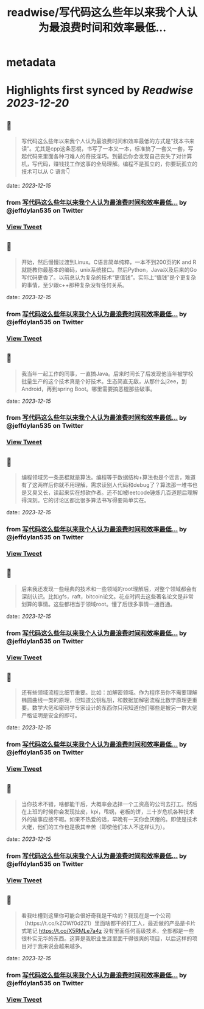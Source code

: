 :PROPERTIES:
:title: readwise/写代码这么些年以来我个人认为最浪费时间和效率最低...
:END:


* metadata
:PROPERTIES:
:author: [[jeffdylan535 on Twitter]]
:full-title: "写代码这么些年以来我个人认为最浪费时间和效率最低..."
:category: [[tweets]]
:url: https://twitter.com/jeffdylan535/status/1735471212539879455
:image-url: https://pbs.twimg.com/profile_images/1622478931680198656/k89qzVrV.jpg
:END:

* Highlights first synced by [[Readwise]] [[2023-12-20]]
** 📌
#+BEGIN_QUOTE
写代码这么些年以来我个人认为最浪费时间和效率最低的方式是“找本书来读”。尤其是cpp这条恶棍，书写了一本又一本，标准搞了一套又一套，写起代码来里面各种刁难人的奇技淫巧。到最后你会发现自己丧失了对计算机，写代码，赚钱找工作这事的全局理解。编程不是孤立的，你要玩孤立的技术可以从 C 语言👇 
#+END_QUOTE
    date:: [[2023-12-15]]
*** from _写代码这么些年以来我个人认为最浪费时间和效率最低..._ by @jeffdylan535 on Twitter
*** [[https://twitter.com/jeffdylan535/status/1735471212539879455][View Tweet]]
** 📌
#+BEGIN_QUOTE
开始，然后慢慢过渡到Linux。C语言简单纯粹，一本不到200页的K and R就能教你最基本的编码，unix系统接口。然后Python，Java以及后来的Go写代码更香了。以前总认为复杂的技术“更值钱”。实际上“值钱”是个更复杂的事情，至少跟c++那种复杂没有任何关系。 
#+END_QUOTE
    date:: [[2023-12-15]]
*** from _写代码这么些年以来我个人认为最浪费时间和效率最低..._ by @jeffdylan535 on Twitter
*** [[https://twitter.com/jeffdylan535/status/1735471214808965408][View Tweet]]
** 📌
#+BEGIN_QUOTE
我当年一起工作的同事，一直搞Java。后来时间长了后发现他当年被学校批量生产的这个技术真是个好技术。生态简直无敌，从那什么j2ee，到Android，再到spring Boot。哪里需要搞恶棍那些破事。 
#+END_QUOTE
    date:: [[2023-12-15]]
*** from _写代码这么些年以来我个人认为最浪费时间和效率最低..._ by @jeffdylan535 on Twitter
*** [[https://twitter.com/jeffdylan535/status/1735471217040339135][View Tweet]]
** 📌
#+BEGIN_QUOTE
编程领域另一条恶棍就是算法。编程等于数据结构+算法也是个谣言，难道有了这两样后你就不用理解，需求读别人代码和debug了？算法那一堆书也是又臭又长，读起来实在想砍作者。还不如被leetcode锤炼几百道题后理解得深刻。它的讨论区都比很多算法书写得要简单实在。 
#+END_QUOTE
    date:: [[2023-12-15]]
*** from _写代码这么些年以来我个人认为最浪费时间和效率最低..._ by @jeffdylan535 on Twitter
*** [[https://twitter.com/jeffdylan535/status/1735471219154292939][View Tweet]]
** 📌
#+BEGIN_QUOTE
后来我还发现一些经典的技术和一些领域的root理解后，对整个领域都会有深刻认识。比如gfs，raft，bitcoin论文。花点时间去这些著名论文是非常划算的事情。这些都相当于领域root。懂了后很多事情一通百通。 
#+END_QUOTE
    date:: [[2023-12-15]]
*** from _写代码这么些年以来我个人认为最浪费时间和效率最低..._ by @jeffdylan535 on Twitter
*** [[https://twitter.com/jeffdylan535/status/1735471221259768262][View Tweet]]
** 📌
#+BEGIN_QUOTE
还有些领域流程比细节重要。比如：加解密领域。作为程序员你不需要理解椭圆曲线一类的原理，但知道公钥私钥，和数据加解密流程比数学原理更重要。数学大佬和密码学专家设计的东西你只用知道他们哪些是被另一群大佬严格证明是安全的即可。 
#+END_QUOTE
    date:: [[2023-12-15]]
*** from _写代码这么些年以来我个人认为最浪费时间和效率最低..._ by @jeffdylan535 on Twitter
*** [[https://twitter.com/jeffdylan535/status/1735471223302509022][View Tweet]]
** 📌
#+BEGIN_QUOTE
当你技术不错，啥都能干后，大概率会选择一个工资高的公司去打工。然后在上班的时候你会发现扯皮，kpi，甩锅，老板的饼，三十岁危机各种技术外的破事应接不暇。如果不热爱的话，早晚有一天你会厌倦的。即使是技术大佬，他们的工作也是极其辛苦（即使他们本人不这样认为）。 
#+END_QUOTE
    date:: [[2023-12-15]]
*** from _写代码这么些年以来我个人认为最浪费时间和效率最低..._ by @jeffdylan535 on Twitter
*** [[https://twitter.com/jeffdylan535/status/1735471225529668076][View Tweet]]
** 📌
#+BEGIN_QUOTE
看我吐槽到这里你可能会很好奇我是干啥的？我现在是一个公司（https://t.co/kZOWf0d2Z1）里面啥都干的打工人，最近做的产品是卡片式笔记  https://t.co/X5RMLe7a4z 
没有里面任何高级技术，全部都是一些很朴实无华的东西。这算是我职业生涯里面干得很爽的项目，以后这样的项目对于我来说会越来越多。 
#+END_QUOTE
    date:: [[2023-12-15]]
*** from _写代码这么些年以来我个人认为最浪费时间和效率最低..._ by @jeffdylan535 on Twitter
*** [[https://twitter.com/jeffdylan535/status/1735471227337416915][View Tweet]]